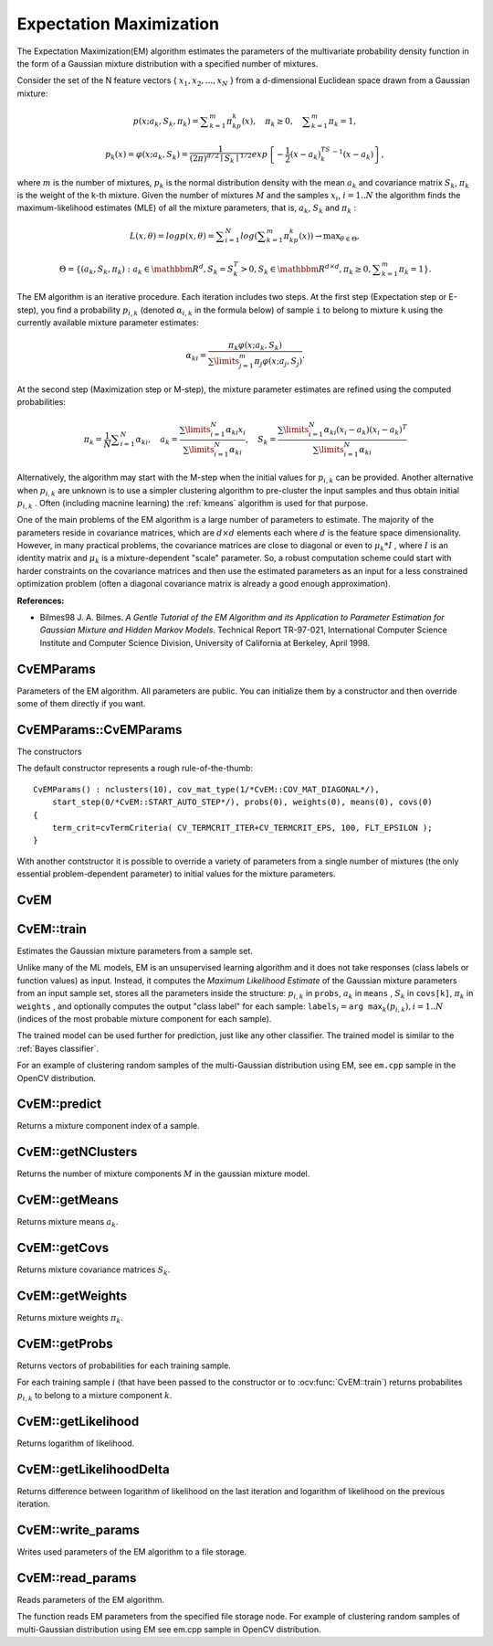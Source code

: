 Expectation Maximization
========================

.. highlight:: cpp

The Expectation Maximization(EM) algorithm estimates the parameters of the multivariate probability density function in the form of a Gaussian mixture distribution with a specified number of mixtures.

Consider the set of the N feature vectors
{ :math:`x_1, x_2,...,x_{N}` } from a d-dimensional Euclidean space drawn from a Gaussian mixture:

.. math::

    p(x;a_k,S_k, \pi _k) =  \sum _{k=1}^{m} \pi _kp_k(x),  \quad \pi _k  \geq 0,  \quad \sum _{k=1}^{m} \pi _k=1,

.. math::

    p_k(x)= \varphi (x;a_k,S_k)= \frac{1}{(2\pi)^{d/2}\mid{S_k}\mid^{1/2}} exp \left \{ - \frac{1}{2} (x-a_k)^TS_k^{-1}(x-a_k) \right \} ,

where
:math:`m` is the number of mixtures,
:math:`p_k` is the normal distribution
density with the mean
:math:`a_k` and covariance matrix
:math:`S_k`,
:math:`\pi_k` is the weight of the k-th mixture. Given the number of mixtures
:math:`M` and the samples
:math:`x_i`,
:math:`i=1..N` the algorithm finds the
maximum-likelihood estimates (MLE) of all the mixture parameters,
that is,
:math:`a_k`,
:math:`S_k` and
:math:`\pi_k` :

.. math::

    L(x, \theta )=logp(x, \theta )= \sum _{i=1}^{N}log \left ( \sum _{k=1}^{m} \pi _kp_k(x) \right ) \to \max _{ \theta \in \Theta },

.. math::

    \Theta = \left \{ (a_k,S_k, \pi _k): a_k  \in \mathbbm{R} ^d,S_k=S_k^T>0,S_k  \in \mathbbm{R} ^{d  \times d}, \pi _k \geq 0, \sum _{k=1}^{m} \pi _k=1 \right \} .

The EM algorithm is an iterative procedure. Each iteration includes
two steps. At the first step (Expectation step or E-step), you find a
probability
:math:`p_{i,k}` (denoted
:math:`\alpha_{i,k}` in the formula below) of
sample ``i`` to belong to mixture ``k`` using the currently
available mixture parameter estimates:

.. math::

    \alpha _{ki} =  \frac{\pi_k\varphi(x;a_k,S_k)}{\sum\limits_{j=1}^{m}\pi_j\varphi(x;a_j,S_j)} .

At the second step (Maximization step or M-step), the mixture parameter estimates are refined using the computed probabilities:

.. math::

    \pi _k= \frac{1}{N} \sum _{i=1}^{N} \alpha _{ki},  \quad a_k= \frac{\sum\limits_{i=1}^{N}\alpha_{ki}x_i}{\sum\limits_{i=1}^{N}\alpha_{ki}} ,  \quad S_k= \frac{\sum\limits_{i=1}^{N}\alpha_{ki}(x_i-a_k)(x_i-a_k)^T}{\sum\limits_{i=1}^{N}\alpha_{ki}} 

Alternatively, the algorithm may start with the M-step when the initial values for
:math:`p_{i,k}` can be provided. Another alternative when
:math:`p_{i,k}` are unknown is to use a simpler clustering algorithm to pre-cluster the input samples and thus obtain initial
:math:`p_{i,k}` . Often (including macnine learning) the
:ref:`kmeans` algorithm is used for that purpose.

One of the main problems of the EM algorithm is a large number
of parameters to estimate. The majority of the parameters reside in
covariance matrices, which are
:math:`d \times d` elements each
where
:math:`d` is the feature space dimensionality. However, in
many practical problems, the covariance matrices are close to diagonal
or even to
:math:`\mu_k*I` , where
:math:`I` is an identity matrix and
:math:`\mu_k` is a mixture-dependent "scale" parameter. So, a robust computation
scheme could start with harder constraints on the covariance
matrices and then use the estimated parameters as an input for a less
constrained optimization problem (often a diagonal covariance matrix is
already a good enough approximation).

**References:**

*
    Bilmes98 J. A. Bilmes. *A Gentle Tutorial of the EM Algorithm and its Application to Parameter Estimation for Gaussian Mixture and Hidden Markov Models*. Technical Report TR-97-021, International Computer Science Institute and Computer Science Division, University of California at Berkeley, April 1998.


CvEMParams
----------
.. ocv:class:: CvEMParams

Parameters of the EM algorithm. All parameters are public. You can initialize them by a constructor and then override some of them directly if you want.



CvEMParams::CvEMParams
----------------------
The constructors

.. ocv:function:: CvEMParams::CvEMParams()

.. ocv:function:: CvEMParams::CvEMParams( int nclusters, int cov_mat_type=CvEM::COV_MAT_DIAGONAL, int start_step=CvEM::START_AUTO_STEP, CvTermCriteria term_crit=cvTermCriteria(CV_TERMCRIT_ITER+CV_TERMCRIT_EPS, 100, FLT_EPSILON), const CvMat* probs=0, const CvMat* weights=0, const CvMat* means=0, const CvMat** covs=0 ) 

    :param nclusters: The number of mixture components in the gaussian mixture model. Some of EM implementation could determine the optimal number of mixtures within a specified value range, but that is not the case in ML yet.
    
    :param cov_mat_type: Constraint on covariance matrices which defines type of matrices. Possible values are:

        * **CvEM::COV_MAT_SPHERICAL** A scaled identity matrix :math:`\mu_k * I`. There is the only parameter :math:`\mu_k` to be estimated for earch matrix. The option may be used in special cases, when the constraint is relevant, or as a first step in the optimization (for example in case when the data is preprocessed with PCA). The results of such preliminary estimation may be passed again to the optimization procedure, this time with ``cov_mat_type=CvEM::COV_MAT_DIAGONAL``.

        * **CvEM::COV_MAT_DIAGONAL** A diagonal matrix with positive diagonal elements. The number of free parameters is ``d`` for each matrix. This is most commonly used option yielding good estimation results.

        * **CvEM::COV_MAT_GENERIC** A symmetric positively defined matrix. The number of free parameters in each matrix is about :math:`d^2/2`. It is not recommended to use this option, unless there is pretty accurate initial estimation of the parameters and/or a huge number of training samples.

    :param start_step: The start step of the EM algorithm: 

        * **CvEM::START_E_STEP** Start with Expectation step. You need to provide means :math:`a_k` of mixture components to use this option. Optionally you can pass weights :math:`\pi_k` and covariance matrices :math:`S_k` of mixture components.
        * **CvEM::START_M_STEP** Start with Maximization step. You need to provide initial probabilites :math:`p_{i,k}` to use this option.
        * **CvEM::START_AUTO_STEP** Start with Expectation step. You need not provide any parameters because they will be estimated by the k-means algorithm.

    :param term_crit: The termination criteria of the EM algorithm. The EM algorithm can be terminated by the number of iterations ``term_crit.max_iter`` (number of M-steps) or when relative change of likelihood logarithm is less than ``term_crit.epsilon``.

    :param probs: Initial probabilities :math:`p_{i,k}` of sample :math:`i` to belong to mixture component :math:`k`. It is a floating-point matrix of :math:`nsamples \times nclusters` size. It is used and must be not NULL only when ``start_step=CvEM::START_M_STEP``.

    :param weights: Initial weights :math:`\pi_k` of mixture components. It is a floating-point vector with :math:`nclusters` elements. It is used (if not NULL) only when ``start_step=CvEM::START_E_STEP``. 

    :param means: Initial means :math:`a_k` of mixture components. It is a floating-point matrix of :math:`nclusters \times dims` size. It is used used and must be not NULL only when ``start_step=CvEM::START_E_STEP``.

    :param covs: Initial covariance matrices :math:`S_k` of mixture components. Each of covariance matrices is a valid square floating-point matrix of :math:`dims \times dims` size. It is used (if not NULL) only when ``start_step=CvEM::START_E_STEP``.

The default constructor represents a rough rule-of-the-thumb:

::

    CvEMParams() : nclusters(10), cov_mat_type(1/*CvEM::COV_MAT_DIAGONAL*/),
        start_step(0/*CvEM::START_AUTO_STEP*/), probs(0), weights(0), means(0), covs(0)
    {
        term_crit=cvTermCriteria( CV_TERMCRIT_ITER+CV_TERMCRIT_EPS, 100, FLT_EPSILON );
    }


With another contstructor it is possible to override a variety of parameters from a single number of mixtures (the only essential problem-dependent parameter) to initial values for the mixture parameters.


CvEM
----
.. ocv:class:: CvEM

    The class implements the EM algorithm as described in the beginning of this section.


CvEM::train
-----------
Estimates the Gaussian mixture parameters from a sample set.

.. ocv:function:: void CvEM::train(  const Mat& samples,  const Mat&  sample_idx=Mat(),                    CvEMParams params=CvEMParams(),  Mat* labels=0 )

.. ocv:function:: bool CvEM::train( const CvMat* samples, const CvMat* sampleIdx=0, CvEMParams params=CvEMParams(), CvMat* labels=0 )

.. ocv:pyfunction:: cv2.EM.train(samples[, sampleIdx[, params]]) -> retval, labels

    :param samples: Samples from which the Gaussian mixture model will be estimated.

    :param sample_idx: Mask of samples to use. All samples are used by default.

    :param params: Parameters of the EM algorithm.

    :param labels: The optional output "class label" for each sample: :math:`\texttt{labels}_i=\texttt{arg max}_k(p_{i,k}), i=1..N` (indices of the most probable mixture component for each sample).

Unlike many of the ML models, EM is an unsupervised learning algorithm and it does not take responses (class labels or function values) as input. Instead, it computes the
*Maximum Likelihood Estimate* of the Gaussian mixture parameters from an input sample set, stores all the parameters inside the structure:
:math:`p_{i,k}` in ``probs``,
:math:`a_k` in ``means`` ,
:math:`S_k` in ``covs[k]``,
:math:`\pi_k` in ``weights`` , and optionally computes the output "class label" for each sample:
:math:`\texttt{labels}_i=\texttt{arg max}_k(p_{i,k}), i=1..N` (indices of the most probable mixture component for each sample).

The trained model can be used further for prediction, just like any other classifier. The trained model is similar to the
:ref:`Bayes classifier`.

For an example of clustering random samples of the multi-Gaussian distribution using EM, see ``em.cpp`` sample in the OpenCV distribution.


CvEM::predict
-------------
Returns a mixture component index of a sample.

.. ocv:function:: float CvEM::predict( const Mat& sample, Mat* probs=0 ) const

.. ocv:function:: float CvEM::predict( const CvMat* sample, CvMat* probs ) const

.. ocv:pyfunction:: cv2.EM.predict(sample) -> retval, probs

    :param sample: A sample for classification.

    :param probs: If it is not null then the method will write posterior probabilities of each component given the sample data to this parameter.


CvEM::getNClusters
------------------
Returns the number of mixture components :math:`M` in the gaussian mixture model.

.. ocv:function:: int CvEM::getNClusters() const

.. ocv:function:: int CvEM::get_nclusters() const

.. ocv:pyfunction:: cv2.EM.getNClusters() -> retval


CvEM::getMeans
------------------
Returns mixture means :math:`a_k`.

.. ocv:function:: Mat CvEM::getMeans() const

.. ocv:function:: const CvMat* CvEM::get_means() const

.. ocv:pyfunction:: cv2.EM.getMeans() -> means


CvEM::getCovs
-------------
Returns mixture covariance matrices :math:`S_k`.

.. ocv:function:: void CvEM::getCovs(std::vector<cv::Mat>& covs) const

.. ocv:function:: const CvMat** CvEM::get_covs() const

.. ocv:pyfunction:: cv2.EM.getCovs([covs]) -> covs


CvEM::getWeights
----------------
Returns mixture weights :math:`\pi_k`.

.. ocv:function:: Mat CvEM::getWeights() const

.. ocv:function:: const CvMat* CvEM::get_weights() const

.. ocv:pyfunction:: cv2.EM.getWeights() -> weights


CvEM::getProbs
--------------
Returns vectors of probabilities for each training sample.

.. ocv:function:: Mat CvEM::getProbs() const

.. ocv:function:: const CvMat* CvEM::get_probs() const

.. ocv:pyfunction:: cv2.EM.getProbs() -> probs

For each training sample :math:`i` (that have been passed to the constructor or to :ocv:func:`CvEM::train`) returns probabilites :math:`p_{i,k}` to belong to a mixture component :math:`k`.


CvEM::getLikelihood
-------------------
Returns logarithm of likelihood.

.. ocv:function:: double CvEM::getLikelihood() const

.. ocv:function:: double CvEM::get_log_likelihood() const

.. ocv:pyfunction:: cv2.EM.getLikelihood() -> likelihood


CvEM::getLikelihoodDelta
------------------------
Returns difference between logarithm of likelihood on the last iteration and logarithm of likelihood on the previous iteration.

.. ocv:function:: double CvEM::getLikelihoodDelta() const

.. ocv:function:: double CvEM::get_log_likelihood_delta() const 

.. ocv:pyfunction:: cv2.EM.getLikelihoodDelta() -> likelihood delta

CvEM::write_params
------------------
Writes used parameters of the EM algorithm to a file storage.

.. ocv:function:: void CvEM::write_params( CvFileStorage* fs ) const

    :param fs: A file storage where parameters will be written.


CvEM::read_params
-----------------
Reads parameters of the EM algorithm.

.. ocv:function:: void CvEM::read_params( CvFileStorage* fs, CvFileNode* node )

    :param fs: A file storage with parameters of the EM algorithm.

    :param node: The parent map. If it is NULL, the function searches a node with parameters in all the top-level nodes (streams), starting with the first one.

The function reads EM parameters from the specified file storage node. For example of clustering random samples of multi-Gaussian distribution using EM see em.cpp sample in OpenCV distribution.


